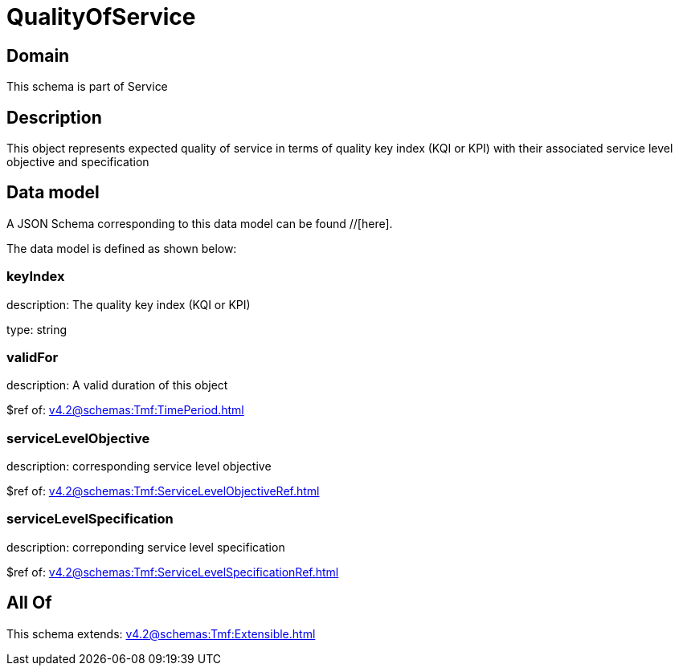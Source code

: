 = QualityOfService

[#domain]
== Domain

This schema is part of Service

[#description]
== Description
This object represents expected quality of service in terms of quality key index (KQI or KPI) with their associated service level objective and specification


[#data_model]
== Data model

A JSON Schema corresponding to this data model can be found //[here].



The data model is defined as shown below:


=== keyIndex
description: The quality key index (KQI or KPI)

type: string


=== validFor
description: A valid duration of this object

$ref of: xref:v4.2@schemas:Tmf:TimePeriod.adoc[]


=== serviceLevelObjective
description: corresponding service level objective

$ref of: xref:v4.2@schemas:Tmf:ServiceLevelObjectiveRef.adoc[]


=== serviceLevelSpecification
description: correponding service level specification

$ref of: xref:v4.2@schemas:Tmf:ServiceLevelSpecificationRef.adoc[]


[#all_of]
== All Of

This schema extends: xref:v4.2@schemas:Tmf:Extensible.adoc[]

